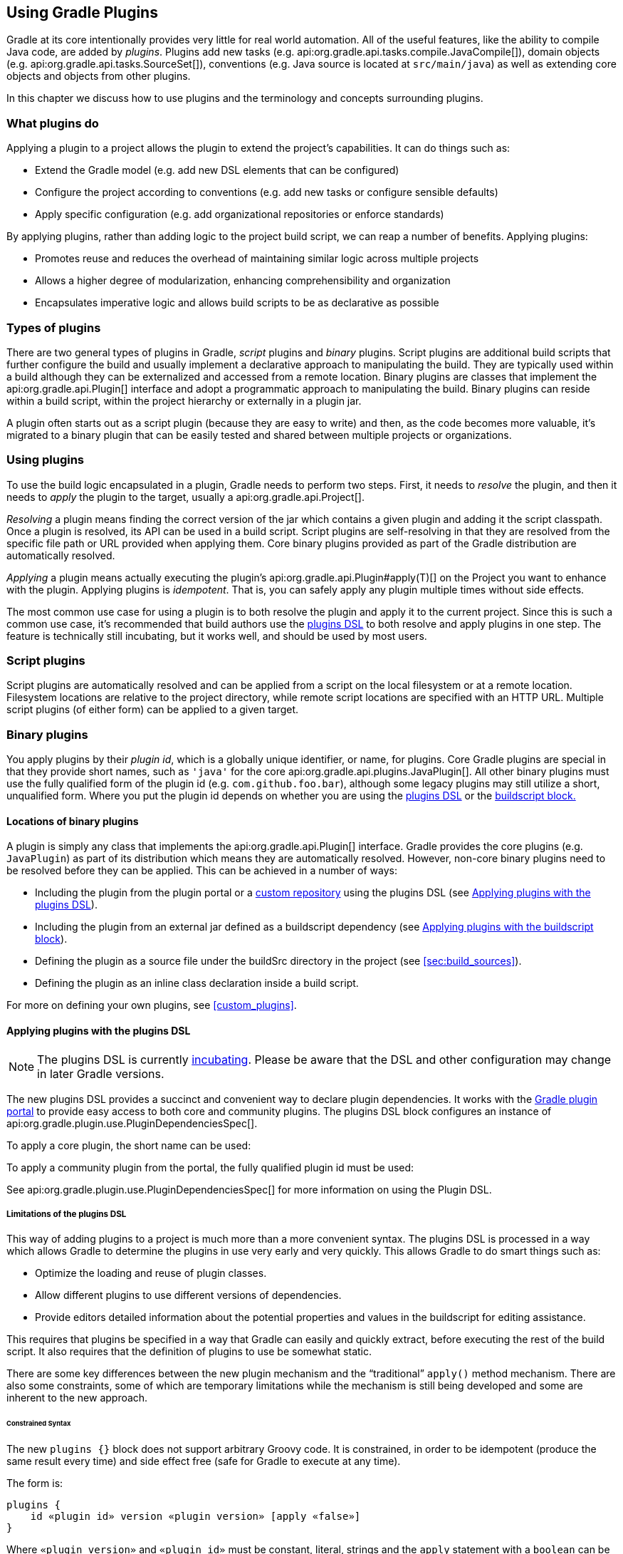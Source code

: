 // Copyright 2017 the original author or authors.
//
// Licensed under the Apache License, Version 2.0 (the "License");
// you may not use this file except in compliance with the License.
// You may obtain a copy of the License at
//
//      http://www.apache.org/licenses/LICENSE-2.0
//
// Unless required by applicable law or agreed to in writing, software
// distributed under the License is distributed on an "AS IS" BASIS,
// WITHOUT WARRANTIES OR CONDITIONS OF ANY KIND, either express or implied.
// See the License for the specific language governing permissions and
// limitations under the License.

[[plugins]]
== Using Gradle Plugins

Gradle at its core intentionally provides very little for real world automation. All of the useful features, like the ability to compile Java code, are added by _plugins_. Plugins add new tasks (e.g. api:org.gradle.api.tasks.compile.JavaCompile[]), domain objects (e.g. api:org.gradle.api.tasks.SourceSet[]), conventions (e.g. Java source is located at `src/main/java`) as well as extending core objects and objects from other plugins.

In this chapter we discuss how to use plugins and the terminology and concepts surrounding plugins.


[[sec:what_plugins_do]]
=== What plugins do

Applying a plugin to a project allows the plugin to extend the project's capabilities. It can do things such as:

* Extend the Gradle model (e.g. add new DSL elements that can be configured)
* Configure the project according to conventions (e.g. add new tasks or configure sensible defaults)
* Apply specific configuration (e.g. add organizational repositories or enforce standards)

By applying plugins, rather than adding logic to the project build script, we can reap a number of benefits. Applying plugins:

* Promotes reuse and reduces the overhead of maintaining similar logic across multiple projects
* Allows a higher degree of modularization, enhancing comprehensibility and organization
* Encapsulates imperative logic and allows build scripts to be as declarative as possible


[[sec:types_of_plugins]]
=== Types of plugins

There are two general types of plugins in Gradle, _script_ plugins and _binary_ plugins. Script plugins are additional build scripts that further configure the build and usually implement a declarative approach to manipulating the build. They are typically used within a build although they can be externalized and accessed from a remote location. Binary plugins are classes that implement the api:org.gradle.api.Plugin[] interface and adopt a programmatic approach to manipulating the build. Binary plugins can reside within a build script, within the project hierarchy or externally in a plugin jar.

A plugin often starts out as a script plugin (because they are easy to write) and then, as the code becomes more valuable, it's migrated to a binary plugin that can be easily tested and shared between multiple projects or organizations.

[[sec:using_plugins]]
=== Using plugins

To use the build logic encapsulated in a plugin, Gradle needs to perform two steps. First, it needs to _resolve_ the plugin, and then it needs to _apply_ the plugin to the target, usually a api:org.gradle.api.Project[].

_Resolving_ a plugin means finding the correct version of the jar which contains a given plugin and adding it the script classpath. Once a plugin is resolved, its API can be used in a build script. Script plugins are self-resolving in that they are resolved from the specific file path or URL provided when applying them. Core binary plugins provided as part of the Gradle distribution are automatically resolved.

_Applying_ a plugin means actually executing the plugin's api:org.gradle.api.Plugin#apply(T)[] on the Project you want to enhance with the plugin. Applying plugins is _idempotent_. That is, you can safely apply any plugin multiple times without side effects.

The most common use case for using a plugin is to both resolve the plugin and apply it to the current project. Since this is such a common use case, it's recommended that build authors use the <<sec:plugins_block,plugins DSL>> to both resolve and apply plugins in one step. The feature is technically still incubating, but it works well, and should be used by most users.

[[sec:script_plugins]]
=== Script plugins


++++
<sample id="configureProjectUsingScript" dir="userguide/organizingGradleProjects/configureProjectUsingScript" title="Applying a script plugin">
    <sourcefile file="build.gradle"/>
</sample>
++++

Script plugins are automatically resolved and can be applied from a script on the local filesystem or at a remote location. Filesystem locations are relative to the project directory, while remote script locations are specified with an HTTP URL. Multiple script plugins (of either form) can be applied to a given target.

[[sec:binary_plugins]]
=== Binary plugins

You apply plugins by their _plugin id_, which is a globally unique identifier, or name, for plugins. Core Gradle plugins are special in that they provide short names, such as `'java'` for the core api:org.gradle.api.plugins.JavaPlugin[]. All other binary plugins must use the fully qualified form of the plugin id (e.g. `com.github.foo.bar`), although some legacy plugins may still utilize a short, unqualified form. Where you put the plugin id depends on whether you are using the <<sec:plugins_block,plugins DSL>> or the <<sec:old_plugin_application,buildscript block.>>


[[sec:binary_plugin_locations]]
==== Locations of binary plugins

A plugin is simply any class that implements the api:org.gradle.api.Plugin[] interface. Gradle provides the core plugins (e.g. `JavaPlugin`) as part of its distribution which means they are automatically resolved. However, non-core binary plugins need to be resolved before they can be applied. This can be achieved in a number of ways:

* Including the plugin from the plugin portal or a <<sec:custom_plugin_repositories,custom repository>> using the plugins DSL (see <<sec:plugins_block>>).
* Including the plugin from an external jar defined as a buildscript dependency (see <<sec:applying_plugins_buildscript>>).
* Defining the plugin as a source file under the buildSrc directory in the project (see <<sec:build_sources>>).
* Defining the plugin as an inline class declaration inside a build script.

For more on defining your own plugins, see <<custom_plugins>>.

[[sec:plugins_block]]
==== Applying plugins with the plugins DSL


[NOTE]
====

The plugins DSL is currently <<feature_lifecycle,incubating>>. Please be aware that the DSL and other configuration may change in later Gradle versions.

====

The new plugins DSL provides a succinct and convenient way to declare plugin dependencies. It works with the http://plugins.gradle.org[Gradle plugin portal] to provide easy access to both core and community plugins. The plugins DSL block configures an instance of api:org.gradle.plugin.use.PluginDependenciesSpec[].

To apply a core plugin, the short name can be used:

++++
<sample id="useJavaPluginDSL" dir="plugins/dsl" title="Applying a core plugin">
    <sourcefile file="build.gradle" snippet="use-plugin"/>
</sample>
++++

To apply a community plugin from the portal, the fully qualified plugin id must be used:

++++
<sample id="useCommunityPluginDSL" dir="plugins/dsl" title="Applying a community plugin">
    <sourcefile file="build.gradle" snippet="use-community-plugin"/>
</sample>
++++

See api:org.gradle.plugin.use.PluginDependenciesSpec[] for more information on using the Plugin DSL.


[[plugins_dsl_limitations]]
===== Limitations of the plugins DSL

This way of adding plugins to a project is much more than a more convenient syntax. The plugins DSL is processed in a way which allows Gradle to determine the plugins in use very early and very quickly. This allows Gradle to do smart things such as:

* Optimize the loading and reuse of plugin classes.
* Allow different plugins to use different versions of dependencies.
* Provide editors detailed information about the potential properties and values in the buildscript for editing assistance.

This requires that plugins be specified in a way that Gradle can easily and quickly extract, before executing the rest of the build script. It also requires that the definition of plugins to use be somewhat static.

There are some key differences between the new plugin mechanism and the “traditional” `apply()` method mechanism. There are also some constraints, some of which are temporary limitations while the mechanism is still being developed and some are inherent to the new approach.


[[sec:constrained_syntax]]
====== Constrained Syntax

The new `plugins {}` block does not support arbitrary Groovy code. It is constrained, in order to be idempotent (produce the same result every time) and side effect free (safe for Gradle to execute at any time).

The form is:

[source,groovy]
----
plugins {
    id «plugin id» version «plugin version» [apply «false»]
}
----


Where `«plugin version»` and `«plugin id»` must be constant, literal, strings and the `apply` statement with a `boolean` can be used to disable the default behavior of applying the plugin immediately (e.g. you want to apply it only in `subprojects`). No other statements are allowed; their presence will cause a compilation error.

The `plugins {}` block must also be a top level statement in the buildscript. It cannot be nested inside another construct (e.g. an if-statement or for-loop).

[[sec:build_scripts_only]]
====== Can only be used in build scripts

The `plugins {}` block can currently only be used in a project's build script. It cannot be used in script plugins, the settings.gradle file or init scripts.

_Future versions of Gradle will remove this restriction._

If the restrictions of the new syntax are prohibitive, the recommended approach is to apply plugins using the <<sec:applying_plugins_buildscript,buildscript {} block>>.

[[sec:subprojects_plugins_dsl]]
===== Applying plugins to subprojects

If you have a <<multi_project_builds,multi-project build>>, you probably want to apply plugins to some or all of the subprojects in your build, but not to the `root` or `master` project. The default behavior of the `plugins {}` block is to immediately `resolve` _and_  `apply` the plugins. But, you can use the `apply false` syntax to tell Gradle not to apply the plugin to the current project and then use `apply plugin: «plugin id»` in the `subprojects` block:

++++
<sample id="pluginsOnSubprojects" dir="plugins/multiproject" title="Applying plugins only on certain subprojects.">
    <sourcefile file="settings.gradle" snippet="include-subprojects"/>
    <sourcefile file="build.gradle" snippet="plugins-on-subprojects"/>
</sample>
++++

If you then run `gradle hello` you'll see that only the helloA and helloB subprojects had the hello plugin applied.

[source]
----
gradle/subprojects/docs/src/samples/plugins/multiproject $> gradle hello
Parallel execution is an incubating feature.
:helloA:hello
:helloB:hello
Hello!
Hello!

BUILD SUCCEEDED
----

[[sec:plugin_management]]
===== Plugin Management


[NOTE]
====
The `pluginManagement {}` DSL is currently <<feature_lifecycle,incubating>>. Please be aware that the DSL and other configuration may change in later Gradle versions.
====

The `pluginManagement {}` block may only appear in either the `settings.gradle` file, where it must be the first block in the file, or in an <<init_scripts,Initialization Script>>.

*settings.gradle*
[source,groovy]
----
pluginManagement {
  resolutionStrategy {
    // ...
  }
  repositories {
    // ...
  }
}
----

*~/.gradle/init.gradle*
[source,groovy]
----
settingsEvaluated { settings ->
  settings.pluginManagement.resolutionStrategy {
    // ...
  }

  settings.pluginManagement.repositories {
    // ...
  }
}
----

[[sec:custom_plugin_repositories]]
====== Custom Plugin Repositories

By default, the `plugins {}` DSL resolves plugins from the public https://plugins.gradle.org[Gradle Plugin Portal.] Many build authors would also like to resolve plugins from private Maven or Ivy repositories because the plugins contain proprietary implementation details, or just to have more control over what plugins are available to their builds.

To specify custom plugin repositories, use the `repositories {}` block inside `pluginManagement {}`:

++++
<sample id="customPluginRepositories" dir="plugins/consuming" title="Using plugins from custom plugin repositories.">
    <sourcefile file="settings.gradle" snippet="custom-plugin-repositories"/>
</sample>
++++

This tells Gradle to first look in the Maven repository at `maven-repo` when resolving plugins and then to check the Gradle Plugin Portal if the plugins are not found in the Maven repository. If you don't want the Gradle Plugin Portal to be searched, omit the `gradlePluginPortal()` line. Finally, the Ivy repository at `ivy-repo` will be checked.

[[sec:plugin_resolution_rules]]
====== Plugin Resolution Rules

Plugin resolution rules allow you to modify plugin requests made in `plugins {}` blocks, e.g. changing the requested version or explicitly specifying the implementation artifact coordinates.

To add resolution rules, use the `resolutionStrategy {}` inside the `pluginManagement {}` block:

++++
<sample id="pluginResolutionStrategy" dir="plugins/resolutionRules" title="Plugin resolution strategy.">
    <sourcefile file="settings.gradle" snippet="plugin-resolution-strategy"/>
</sample>
++++

This tells Gradle to use the specified plugin implementation artifact instead of using its built-in default mapping from plugin ID to Maven/Ivy coordinates.

Custom Maven and Ivy plugin repositories must contain <<sec:plugin_markers,plugin marker artifacts>> in addition to the artifacts which actually implement the plugin. For more information on publishing plugins to custom repositories read <<java_gradle_plugin>>.

See api:org.gradle.plugin.management.PluginManagementSpec[] for complete documentation for using the `pluginManagement {}` block.

[[sec:plugin_markers]]
===== Plugin Marker Artifacts

Since the `plugins {}` DSL block only allows for declaring plugins by their globally unique plugin `id` and `version` properties, Gradle needs a way to look up the coordinates of the plugin implementation artifact. To do so, Gradle will look for a Plugin Marker Artifact with the coordinates `plugin.id:plugin.id.gradle.plugin:plugin.version`. This marker needs to have a dependency on the actual plugin implementation. Publishing these markers is automated by the <<java_gradle_plugin,java-gradle-plugin>>.

For example, the following complete sample from the `sample-plugins` project shows how to publish a `org.gradle.sample.hello` plugin and a `org.gradle.sample.goodbye` plugin to both an Ivy and Maven repository using the combination of the <<java_gradle_plugin,java-gradle-plugin>>, the <<publishing_maven,maven-publish>> plugin, and the <<publishing_ivy,ivy-publish>> plugin.

++++
<sample id="completePluginPublishing" title="Complete Plugin Publishing Sample" dir="plugins/publishing">
    <sourcefile file="build.gradle" snippet="complete-plugin-publishing"/>
</sample>
++++

Running `gradle publish` in the sample directory causes the following repo layouts to exist:

image::img/pluginMarkers.png[]

[[sec:old_plugin_application]]
==== Legacy Plugin Application

With the introduction of the <<sec:plugins_block,plugins DSL>>, users should have little reason to use the legacy method of applying plugins. It is documented here in case a build author cannot use the plugins DSL due to restrictions in how it currently works.


[[sec:applying_binary_plugins]]
===== Applying Binary Plugins


++++
<sample id="useJavaPlugin" dir="java/quickstart" title="Applying a binary plugin">
    <sourcefile file="build.gradle" snippet="use-plugin"/>
</sample>
++++

Plugins can be applied using a _plugin id_. In the above case, we are using the short name ‘`java`’ to apply the api:org.gradle.api.plugins.JavaPlugin[].

Rather than using a plugin id, plugins can also be applied by simply specifying the class of the plugin:

++++
<sample id="pluginIntro" dir="userguide/tutorial/pluginIntro" title="Applying a binary plugin by type">
    <sourcefile file="build.gradle" snippet="apply-by-type"/>
</sample>
++++

The `JavaPlugin` symbol in the above sample refers to the api:org.gradle.api.plugins.JavaPlugin[]. This class does not strictly need to be imported as the `org.gradle.api.plugins` package is automatically imported in all build scripts (see <<script-default-imports>>). Furthermore, it is not necessary to append `.class` to identify a class literal in Groovy as it is in Java.

[[sec:applying_plugins_buildscript]]
===== Applying plugins with the buildscript block

Binary plugins that have been published as external jar files can be added to a project by adding the plugin to the build script classpath and then applying the plugin. External jars can be added to the build script classpath using the `buildscript {}` block as described in <<sec:build_script_external_dependencies>>.

++++
<sample id="applyPluginBuildscript" dir="plugins/buildscript" title="Applying a plugin with the buildscript block">
    <sourcefile file="build.gradle" snippet="buildscript_block"/>
</sample>
++++


[[sec:finding_community_plugins]]
=== Finding community plugins

Gradle has a vibrant community of plugin developers who contribute plugins for a wide variety of capabilities. The Gradle http://plugins.gradle.org[plugin portal] provides an interface for searching and exploring community plugins.

[[sec:more_on_plugins]]
=== More on plugins

This chapter aims to serve as an introduction to plugins and Gradle and the role they play. For more information on the inner workings of plugins, see <<custom_plugins>>.
